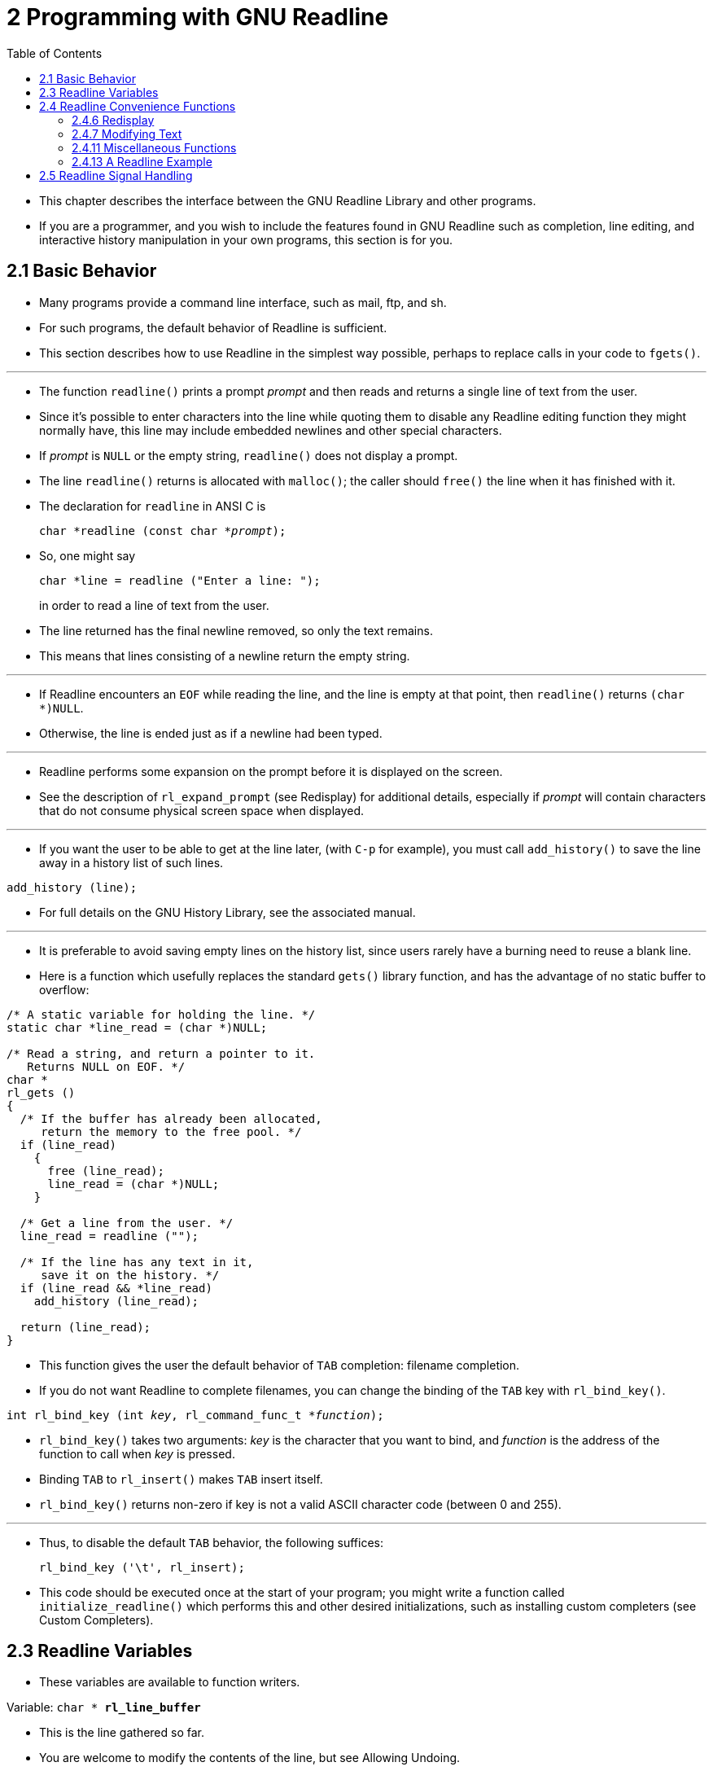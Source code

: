 = 2 Programming with GNU Readline
:source-highlighter: rouge
:tabsize: 8
:toc: left

* This chapter describes the interface between the GNU Readline Library and
  other programs.
* If you are a programmer, and you wish to include the features found in GNU
  Readline such as completion, line editing, and interactive history
  manipulation in your own programs, this section is for you.

== 2.1 Basic Behavior

* Many programs provide a command line interface, such as mail, ftp, and sh.
* For such programs, the default behavior of Readline is sufficient.
* This section describes how to use Readline in the simplest way possible,
  perhaps to replace calls in your code to `fgets()`.

'''

* The function `readline()` prints a prompt _prompt_ and then reads and
  returns a single line of text from the user.
* Since it's possible to enter characters into the line while quoting them to
  disable any Readline editing function they might normally have, this line
  may include embedded newlines and other special characters.
* If _prompt_ is `NULL` or the empty string, `readline()` does not display a
  prompt.
* The line `readline()` returns is allocated with `malloc()`; the caller
  should `free()` the line when it has finished with it.
* The declaration for `readline` in ANSI C is
+
[source,c,subs="macros+"]
char *readline (const char *pass:q[_prompt_]);

* So, one might say
+
[source,c]
char *line = readline ("Enter a line: ");
+
in order to read a line of text from the user.
* The line returned has the final newline removed, so only the text remains.
* This means that lines consisting of a newline return the empty string.

'''

* If Readline encounters an `EOF` while reading the line, and the line is
  empty at that point, then `readline()` returns `(char *)NULL`.
* Otherwise, the line is ended just as if a newline had been typed.

'''

* Readline performs some expansion on the prompt before it is displayed on the
  screen.
* See the description of `rl_expand_prompt` (see Redisplay) for additional
  details, especially if _prompt_ will contain characters that do not consume
  physical screen space when displayed.

'''

* If you want the user to be able to get at the line later, (with `C-p` for
  example), you must call `add_history()` to save the line away in a history
  list of such lines.

[source,c]
add_history (line);

* For full details on the GNU History Library, see the associated manual.

'''

* It is preferable to avoid saving empty lines on the history list, since
  users rarely have a burning need to reuse a blank line.
* Here is a function which usefully replaces the standard `gets()` library
  function, and has the advantage of no static buffer to overflow:

[,c]
----
/* A static variable for holding the line. */
static char *line_read = (char *)NULL;

/* Read a string, and return a pointer to it.
   Returns NULL on EOF. */
char *
rl_gets ()
{
  /* If the buffer has already been allocated,
     return the memory to the free pool. */
  if (line_read)
    {
      free (line_read);
      line_read = (char *)NULL;
    }

  /* Get a line from the user. */
  line_read = readline ("");

  /* If the line has any text in it,
     save it on the history. */
  if (line_read && *line_read)
    add_history (line_read);

  return (line_read);
}
----

* This function gives the user the default behavior of `TAB` completion:
  filename completion.
* If you do not want Readline to complete filenames, you can change the
  binding of the `TAB` key with `rl_bind_key()`.

[source,c,subs="macros+"]
int rl_bind_key (int pass:q[_key_], rl_command_func_t *pass:q[_function_]);

* `rl_bind_key()` takes two arguments: _key_ is the character that you want to
  bind, and _function_ is the address of the function to call when _key_ is
  pressed.
* Binding `TAB` to `rl_insert()` makes `TAB` insert itself.
* `rl_bind_key()` returns non-zero if key is not a valid ASCII character code
  (between 0 and 255).

'''

* Thus, to disable the default `TAB` behavior, the following suffices:
+
[source,c]
rl_bind_key ('\t', rl_insert);

* This code should be executed once at the start of your program; you might
  write a function called `initialize_readline()` which performs this and
  other desired initializations, such as installing custom completers (see
  Custom Completers).

== 2.3 Readline Variables

* These variables are available to function writers.

.Variable: `char * *rl_line_buffer*`
* This is the line gathered so far.
* You are welcome to modify the contents of the line, but see Allowing
  Undoing.
* The function `rl_extend_line_buffer` will increase the memory allocated to
  `rl_line_buffer`.

== 2.4 Readline Convenience Functions

=== 2.4.6 Redisplay

.Function: `void *rl_redisplay* (void)`
* Change what's displayed on the screen to reflect the current contents of
  `rl_line_buffer`.

.Function: `int *rl_on_new_line* (void)`
* Tell the update functions that we have moved onto a new (empty) line,
  usually after outputting a newline.

=== 2.4.7 Modifying Text

.Function: `void *rl_replace_line* (const char *text, int clear_undo)`
* Replace the contents of `rl_line_buffer` with text.
* This preserves the point and mark, if possible.
* If `clear_undo` is non-zero, this clears the undo list associated with the
  current line.

=== 2.4.11 Miscellaneous Functions

.Function: `void *rl_clear_history*(void)`
* Clear the history list by deleting all of the entries, in the same manner as
  the History library's `clear_history()` function.
* This differs from `clear_history` because it frees private data Readline
  saves in the history list.

=== 2.4.13 A Readline Example

* Here is a function which changes lowercase characters to their uppercase
  equivalents, and uppercase characters to lowercase.
* If this function was bound to '```M-c```', then typing '```M-c```' would
  change the case of the character under point.
* Typing '```M-1 0 M-c```' would change the case of the following 10
  characters, leaving the cursor on the last character changed.

[,c]
----
/* Invert the case of the COUNT following characters. */
int
invert_case_line (count, key)
     int count, key;
{
  int start, end, i;

  start = rl_point;

  if (rl_point >= rl_end)
    return (0);

  /* Find the end of the range to modify. */
  end = start + count;

  /* Force it to be within range. */
  if (end > rl_end)
    end = rl_end;
  else if (end < 0)
    end = 0;

  if (start == end)
    return (0);

  /* For positive arguments, put point after the last changed character. For
     negative arguments, put point before the last changed character. */
  rl_point = end;

  /* Swap start and end if we are moving backwards */
  if (start > end)
    {
      int temp = start;
      start = end;
      end = temp;
    }

  /* Tell readline that we are modifying the line,
     so it will save the undo information. */
  rl_modifying (start, end);

  for (i = start; i != end; i++)
    {
      if (_rl_uppercase_p (rl_line_buffer[i]))
        rl_line_buffer[i] = _rl_to_lower (rl_line_buffer[i]);
      else if (_rl_lowercase_p (rl_line_buffer[i]))
        rl_line_buffer[i] = _rl_to_upper (rl_line_buffer[i]);
    }

  return (0);
}
----

== 2.5 Readline Signal Handling

* Signals are asynchronous events sent to a process by the Unix kernel,
  sometimes on behalf of another process.
* They are intended to indicate exceptional events, like a user pressing the
  terminal's interrupt key, or a network connection being broken.
* There is a class of signals that can be sent to the process currently
  reading input from the keyboard.
* Since Readline changes the terminal attributes when it is called, it needs
  to perform special processing when such a signal is received in order to
  restore the terminal to a sane state, or provide applications using Readline
  with functions to do so manually.

'''

* Readline contains an internal signal handler that is installed for a number
  of signals (`SIGINT`, `SIGQUIT`, `SIGTERM`, `SIGHUP`, `SIGALRM`, `SIGTSTP`,
  `SIGTTIN`, and `SIGTTOU`).
* When Readline receives one of these signals, the signal handler will reset
  the terminal attributes to those that were in effect before `readline()` was
  called, reset the signal handling to what it was before `readline()` was
  called, and resend the signal to the calling application.
* If and when the calling application's signal handler returns, Readline will
  reinitialize the terminal and continue to accept input.
* When a `SIGINT` is received, the Readline signal handler performs some
  additional work, which will cause any partially-entered line to be aborted
  (see the description of `rl_free_line_state()` below).

'''

* There is an additional Readline signal handler, for `SIGWINCH`, which the
  kernel sends to a process whenever the terminal's size changes (for example,
  if a user resizes an `xterm`).
* The Readline `SIGWINCH` handler updates Readline's internal screen size
  information, and then calls any `SIGWINCH` signal handler the calling
  application has installed.
* Readline calls the application's `SIGWINCH` signal handler without resetting
  the terminal to its original state.
* If the application's signal handler does more than update its idea of the
  terminal size and return (for example, a `longjmp` back to a main processing
  loop), it must call `rl_cleanup_after_signal()` (described below), to restore
  the terminal state.

'''

* When an application is using the callback interface (see Alternate
  Interface), Readline installs signal handlers only for the duration of the
  call to `rl_callback_read_char`.
* Applications using the callback interface should be prepared to clean up
  Readline's state if they wish to handle the signal before the line handler
  completes and restores the terminal state.

'''

* If an application using the callback interface wishes to have Readline
  install its signal handlers at the time the application calls
  `rl_callback_handler_install` and remove them only when a complete line of
  input has been read, it should set the `rl_persistent_signal_handlers`
  variable to a non-zero value.
* This allows an application to defer all of the handling of the signals
  Readline catches to Readline.
* Applications should use this variable with care; it can result in Readline
  catching signals and not acting on them (or allowing the application to
  react to them) until the application calls `rl_callback_read_char`.
* This can result in an application becoming less responsive to keyboard
  signals like `SIGINT`.
* If an application does not want or need to perform any signal handling, or
  does not need to do any processing between calls to `rl_callback_read_char`,
  setting this variable may be appropriate.

'''

* Readline provides two variables that allow application writers to control
  whether or not it will catch certain signals and act on them when they are
  received.
* It is important that applications change the values of these variables only
  when calling `readline()`, not in a signal handler, so Readline's internal
  signal state is not corrupted.
